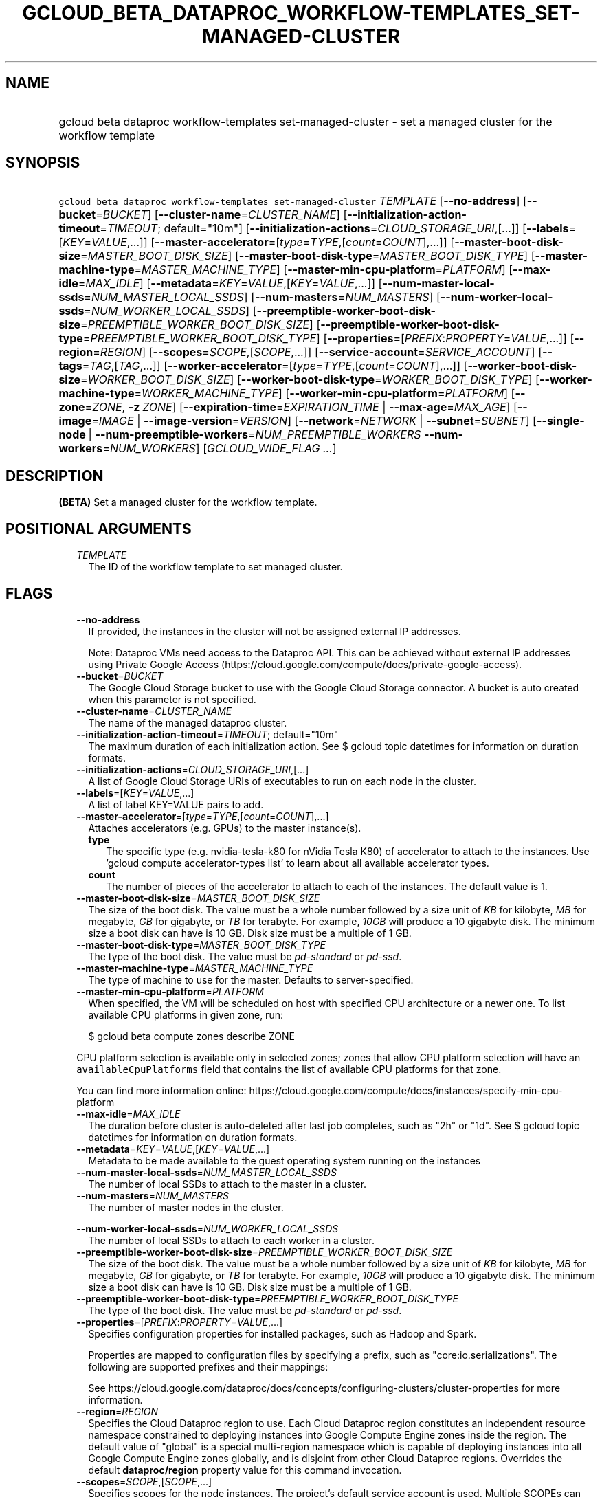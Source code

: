 
.TH "GCLOUD_BETA_DATAPROC_WORKFLOW\-TEMPLATES_SET\-MANAGED\-CLUSTER" 1



.SH "NAME"
.HP
gcloud beta dataproc workflow\-templates set\-managed\-cluster \- set a managed cluster for the workflow template



.SH "SYNOPSIS"
.HP
\f5gcloud beta dataproc workflow\-templates set\-managed\-cluster\fR \fITEMPLATE\fR [\fB\-\-no\-address\fR] [\fB\-\-bucket\fR=\fIBUCKET\fR] [\fB\-\-cluster\-name\fR=\fICLUSTER_NAME\fR] [\fB\-\-initialization\-action\-timeout\fR=\fITIMEOUT\fR;\ default="10m"] [\fB\-\-initialization\-actions\fR=\fICLOUD_STORAGE_URI\fR,[...]] [\fB\-\-labels\fR=[\fIKEY\fR=\fIVALUE\fR,...]] [\fB\-\-master\-accelerator\fR=[\fItype\fR=\fITYPE\fR,[\fIcount\fR=\fICOUNT\fR],...]] [\fB\-\-master\-boot\-disk\-size\fR=\fIMASTER_BOOT_DISK_SIZE\fR] [\fB\-\-master\-boot\-disk\-type\fR=\fIMASTER_BOOT_DISK_TYPE\fR] [\fB\-\-master\-machine\-type\fR=\fIMASTER_MACHINE_TYPE\fR] [\fB\-\-master\-min\-cpu\-platform\fR=\fIPLATFORM\fR] [\fB\-\-max\-idle\fR=\fIMAX_IDLE\fR] [\fB\-\-metadata\fR=\fIKEY\fR=\fIVALUE\fR,[\fIKEY\fR=\fIVALUE\fR,...]] [\fB\-\-num\-master\-local\-ssds\fR=\fINUM_MASTER_LOCAL_SSDS\fR] [\fB\-\-num\-masters\fR=\fINUM_MASTERS\fR] [\fB\-\-num\-worker\-local\-ssds\fR=\fINUM_WORKER_LOCAL_SSDS\fR] [\fB\-\-preemptible\-worker\-boot\-disk\-size\fR=\fIPREEMPTIBLE_WORKER_BOOT_DISK_SIZE\fR] [\fB\-\-preemptible\-worker\-boot\-disk\-type\fR=\fIPREEMPTIBLE_WORKER_BOOT_DISK_TYPE\fR] [\fB\-\-properties\fR=[\fIPREFIX\fR:\fIPROPERTY\fR=\fIVALUE\fR,...]] [\fB\-\-region\fR=\fIREGION\fR] [\fB\-\-scopes\fR=\fISCOPE\fR,[\fISCOPE\fR,...]] [\fB\-\-service\-account\fR=\fISERVICE_ACCOUNT\fR] [\fB\-\-tags\fR=\fITAG\fR,[\fITAG\fR,...]] [\fB\-\-worker\-accelerator\fR=[\fItype\fR=\fITYPE\fR,[\fIcount\fR=\fICOUNT\fR],...]] [\fB\-\-worker\-boot\-disk\-size\fR=\fIWORKER_BOOT_DISK_SIZE\fR] [\fB\-\-worker\-boot\-disk\-type\fR=\fIWORKER_BOOT_DISK_TYPE\fR] [\fB\-\-worker\-machine\-type\fR=\fIWORKER_MACHINE_TYPE\fR] [\fB\-\-worker\-min\-cpu\-platform\fR=\fIPLATFORM\fR] [\fB\-\-zone\fR=\fIZONE\fR,\ \fB\-z\fR\ \fIZONE\fR] [\fB\-\-expiration\-time\fR=\fIEXPIRATION_TIME\fR\ |\ \fB\-\-max\-age\fR=\fIMAX_AGE\fR] [\fB\-\-image\fR=\fIIMAGE\fR\ |\ \fB\-\-image\-version\fR=\fIVERSION\fR] [\fB\-\-network\fR=\fINETWORK\fR\ |\ \fB\-\-subnet\fR=\fISUBNET\fR] [\fB\-\-single\-node\fR\ |\ \fB\-\-num\-preemptible\-workers\fR=\fINUM_PREEMPTIBLE_WORKERS\fR\ \fB\-\-num\-workers\fR=\fINUM_WORKERS\fR] [\fIGCLOUD_WIDE_FLAG\ ...\fR]



.SH "DESCRIPTION"

\fB(BETA)\fR Set a managed cluster for the workflow template.



.SH "POSITIONAL ARGUMENTS"

.RS 2m
.TP 2m
\fITEMPLATE\fR
The ID of the workflow template to set managed cluster.


.RE
.sp

.SH "FLAGS"

.RS 2m
.TP 2m
\fB\-\-no\-address\fR
If provided, the instances in the cluster will not be assigned external IP
addresses.

Note: Dataproc VMs need access to the Dataproc API. This can be achieved without
external IP addresses using Private Google Access
(https://cloud.google.com/compute/docs/private\-google\-access).

.TP 2m
\fB\-\-bucket\fR=\fIBUCKET\fR
The Google Cloud Storage bucket to use with the Google Cloud Storage connector.
A bucket is auto created when this parameter is not specified.

.TP 2m
\fB\-\-cluster\-name\fR=\fICLUSTER_NAME\fR
The name of the managed dataproc cluster.

.TP 2m
\fB\-\-initialization\-action\-timeout\fR=\fITIMEOUT\fR; default="10m"
The maximum duration of each initialization action. See $ gcloud topic datetimes
for information on duration formats.

.TP 2m
\fB\-\-initialization\-actions\fR=\fICLOUD_STORAGE_URI\fR,[...]
A list of Google Cloud Storage URIs of executables to run on each node in the
cluster.

.TP 2m
\fB\-\-labels\fR=[\fIKEY\fR=\fIVALUE\fR,...]
A list of label KEY=VALUE pairs to add.

.TP 2m
\fB\-\-master\-accelerator\fR=[\fItype\fR=\fITYPE\fR,[\fIcount\fR=\fICOUNT\fR],...]
Attaches accelerators (e.g. GPUs) to the master instance(s).

.RS 2m
.TP 2m
\fBtype\fR
The specific type (e.g. nvidia\-tesla\-k80 for nVidia Tesla K80) of accelerator
to attach to the instances. Use 'gcloud compute accelerator\-types list' to
learn about all available accelerator types.

.TP 2m
\fBcount\fR
The number of pieces of the accelerator to attach to each of the instances. The
default value is 1.

.RE
.sp
.TP 2m
\fB\-\-master\-boot\-disk\-size\fR=\fIMASTER_BOOT_DISK_SIZE\fR
The size of the boot disk. The value must be a whole number followed by a size
unit of \f5\fIKB\fR\fR for kilobyte, \f5\fIMB\fR\fR for megabyte, \f5\fIGB\fR\fR
for gigabyte, or \f5\fITB\fR\fR for terabyte. For example, \f5\fI10GB\fR\fR will
produce a 10 gigabyte disk. The minimum size a boot disk can have is 10 GB. Disk
size must be a multiple of 1 GB.

.TP 2m
\fB\-\-master\-boot\-disk\-type\fR=\fIMASTER_BOOT_DISK_TYPE\fR
The type of the boot disk. The value must be \f5\fIpd\-standard\fR\fR or
\f5\fIpd\-ssd\fR\fR.

.TP 2m
\fB\-\-master\-machine\-type\fR=\fIMASTER_MACHINE_TYPE\fR
The type of machine to use for the master. Defaults to server\-specified.

.TP 2m
\fB\-\-master\-min\-cpu\-platform\fR=\fIPLATFORM\fR
When specified, the VM will be scheduled on host with specified CPU architecture
or a newer one. To list available CPU platforms in given zone, run:

.RS 2m
$ gcloud beta compute zones describe ZONE
.RE

CPU platform selection is available only in selected zones; zones that allow CPU
platform selection will have an \f5availableCpuPlatforms\fR field that contains
the list of available CPU platforms for that zone.

You can find more information online:
https://cloud.google.com/compute/docs/instances/specify\-min\-cpu\-platform

.TP 2m
\fB\-\-max\-idle\fR=\fIMAX_IDLE\fR
The duration before cluster is auto\-deleted after last job completes, such as
"2h" or "1d". See $ gcloud topic datetimes for information on duration formats.

.TP 2m
\fB\-\-metadata\fR=\fIKEY\fR=\fIVALUE\fR,[\fIKEY\fR=\fIVALUE\fR,...]
Metadata to be made available to the guest operating system running on the
instances

.TP 2m
\fB\-\-num\-master\-local\-ssds\fR=\fINUM_MASTER_LOCAL_SSDS\fR
The number of local SSDs to attach to the master in a cluster.

.TP 2m
\fB\-\-num\-masters\fR=\fINUM_MASTERS\fR
The number of master nodes in the cluster.


.TS
tab(,);
lB lB
l l.
Number of Masters,Cluster Mode
1,Standard
3,High Availability
.TE

.TP 2m
\fB\-\-num\-worker\-local\-ssds\fR=\fINUM_WORKER_LOCAL_SSDS\fR
The number of local SSDs to attach to each worker in a cluster.

.TP 2m
\fB\-\-preemptible\-worker\-boot\-disk\-size\fR=\fIPREEMPTIBLE_WORKER_BOOT_DISK_SIZE\fR
The size of the boot disk. The value must be a whole number followed by a size
unit of \f5\fIKB\fR\fR for kilobyte, \f5\fIMB\fR\fR for megabyte, \f5\fIGB\fR\fR
for gigabyte, or \f5\fITB\fR\fR for terabyte. For example, \f5\fI10GB\fR\fR will
produce a 10 gigabyte disk. The minimum size a boot disk can have is 10 GB. Disk
size must be a multiple of 1 GB.

.TP 2m
\fB\-\-preemptible\-worker\-boot\-disk\-type\fR=\fIPREEMPTIBLE_WORKER_BOOT_DISK_TYPE\fR
The type of the boot disk. The value must be \f5\fIpd\-standard\fR\fR or
\f5\fIpd\-ssd\fR\fR.

.TP 2m
\fB\-\-properties\fR=[\fIPREFIX\fR:\fIPROPERTY\fR=\fIVALUE\fR,...]
Specifies configuration properties for installed packages, such as Hadoop and
Spark.

Properties are mapped to configuration files by specifying a prefix, such as
"core:io.serializations". The following are supported prefixes and their
mappings:


.TS
tab(,);
lB lB
l l.
Prefix,File,Purpose of file
capacity\-scheduler,capacity\-scheduler.xml,Hadoop YARN Capacity Scheduler configuration
core,core\-site.xml,Hadoop general configuration
distcp,distcp\-default.xml,Hadoop Distributed Copy configuration
hadoop\-env,hadoop\-env.sh,Hadoop specific environment variables
hdfs,hdfs\-site.xml,Hadoop HDFS configuration
hive,hive\-site.xml,Hive configuration
mapred,mapred\-site.xml,Hadoop MapReduce configuration
mapred\-env,mapred\-env.sh,Hadoop MapReduce specific environment variables
pig,pig.properties,Pig configuration
spark,spark\-defaults.conf,Spark configuration
spark\-env,spark\-env.sh,Spark specific environment variables
yarn,yarn\-site.xml,Hadoop YARN configuration
yarn\-env,yarn\-env.sh,Hadoop YARN specific environment variables
.TE

See
https://cloud.google.com/dataproc/docs/concepts/configuring\-clusters/cluster\-properties
for more information.


.TP 2m
\fB\-\-region\fR=\fIREGION\fR
Specifies the Cloud Dataproc region to use. Each Cloud Dataproc region
constitutes an independent resource namespace constrained to deploying instances
into Google Compute Engine zones inside the region. The default value of
"global" is a special multi\-region namespace which is capable of deploying
instances into all Google Compute Engine zones globally, and is disjoint from
other Cloud Dataproc regions. Overrides the default \fBdataproc/region\fR
property value for this command invocation.

.TP 2m
\fB\-\-scopes\fR=\fISCOPE\fR,[\fISCOPE\fR,...]
Specifies scopes for the node instances. The project's default service account
is used. Multiple SCOPEs can specified, separated by commas. Examples:

.RS 2m
$ gcloud beta dataproc workflow\-templates set\-managed\-cluster \e
    example\-cluster \e
    \-\-scopes https://www.googleapis.com/auth/bigtable.admin
.RE

.RS 2m
$ gcloud beta dataproc workflow\-templates set\-managed\-cluster \e
    example\-cluster \-\-scopes sqlservice,bigquery
.RE

The following scopes necessary for the cluster to function properly are always
added, even if not explicitly specified:


.TS
tab(,);
lB lB
l l.
https://www.googleapis.com/auth/devstorage.read_write
https://www.googleapis.com/auth/logging.write
.TE

If this flag is not specified the following default scopes are also included:


.TS
tab(,);
lB lB
l l.
https://www.googleapis.com/auth/bigquery
https://www.googleapis.com/auth/bigtable.admin.table
https://www.googleapis.com/auth/bigtable.data
https://www.googleapis.com/auth/devstorage.full_control
.TE

If you want to enable all scopes use the 'cloud\-platform' scope.

SCOPE can be either the full URI of the scope or an alias. Available aliases
are:


.TS
tab(,);
lB lB
l l.
Alias,URI
bigquery,https://www.googleapis.com/auth/bigquery
cloud\-platform,https://www.googleapis.com/auth/cloud\-platform
cloud\-source\-repos,https://www.googleapis.com/auth/source.full_control
cloud\-source\-repos\-ro,https://www.googleapis.com/auth/source.read_only
compute\-ro,https://www.googleapis.com/auth/compute.readonly
compute\-rw,https://www.googleapis.com/auth/compute
datastore,https://www.googleapis.com/auth/datastore
default,https://www.googleapis.com/auth/devstorage.read_only
,https://www.googleapis.com/auth/logging.write
,https://www.googleapis.com/auth/monitoring.write
,https://www.googleapis.com/auth/pubsub
,https://www.googleapis.com/auth/service.management.readonly
,https://www.googleapis.com/auth/servicecontrol
,https://www.googleapis.com/auth/trace.append
gke\-default,https://www.googleapis.com/auth/devstorage.read_only
,https://www.googleapis.com/auth/logging.write
,https://www.googleapis.com/auth/monitoring
,https://www.googleapis.com/auth/service.management.readonly
,https://www.googleapis.com/auth/servicecontrol
,https://www.googleapis.com/auth/trace.append
logging\-write,https://www.googleapis.com/auth/logging.write
monitoring,https://www.googleapis.com/auth/monitoring
monitoring\-write,https://www.googleapis.com/auth/monitoring.write
pubsub,https://www.googleapis.com/auth/pubsub
service\-control,https://www.googleapis.com/auth/servicecontrol
service\-management,https://www.googleapis.com/auth/service.management.readonly
sql,https://www.googleapis.com/auth/sqlservice
sql\-admin,https://www.googleapis.com/auth/sqlservice.admin
storage\-full,https://www.googleapis.com/auth/devstorage.full_control
storage\-ro,https://www.googleapis.com/auth/devstorage.read_only
storage\-rw,https://www.googleapis.com/auth/devstorage.read_write
taskqueue,https://www.googleapis.com/auth/taskqueue
trace,https://www.googleapis.com/auth/trace.append
userinfo\-email,https://www.googleapis.com/auth/userinfo.email
.TE


DEPRECATION WARNING: 'https://www.googleapis.com/auth/sqlservice' account scope
and \f5sql\fR alias do not provide SQL instance management capabilities and have
been deprecated. Please, use 'https://www.googleapis.com/auth/sqlservice.admin'
or \f5sql\-admin\fR to manage your Google SQL Service instances.


.TP 2m
\fB\-\-service\-account\fR=\fISERVICE_ACCOUNT\fR
The Google Cloud IAM service account to be authenticated as.

.TP 2m
\fB\-\-tags\fR=\fITAG\fR,[\fITAG\fR,...]
Specifies a list of tags to apply to the instances for identifying the instances
to which network firewall rules will apply. See \fBgcloud compute
firewall\-rules create\fR(1) for more details.

To list instances with their respective status and tags, run:

.RS 2m
$ gcloud compute instances list \e
    \-\-format='table(name,status,tags.list())'
.RE

To list instances tagged with a specific tag, \f5tag1\fR, run:

.RS 2m
$ gcloud compute instances list \-\-filter='tags:tag1'
.RE

.TP 2m
\fB\-\-worker\-accelerator\fR=[\fItype\fR=\fITYPE\fR,[\fIcount\fR=\fICOUNT\fR],...]
Attaches accelerators (e.g. GPUs) to the worker instance(s).

Note: No accelerators will be attached to preemptible workers, because
preemptible VMs do not support accelerators.

.RS 2m
.TP 2m
\fBtype\fR
The specific type (e.g. nvidia\-tesla\-k80 for nVidia Tesla K80) of accelerator
to attach to the instances. Use 'gcloud compute accelerator\-types list' to
learn about all available accelerator types.

.TP 2m
\fBcount\fR
The number of pieces of the accelerator to attach to each of the instances. The
default value is 1.

.RE
.sp
.TP 2m
\fB\-\-worker\-boot\-disk\-size\fR=\fIWORKER_BOOT_DISK_SIZE\fR
The size of the boot disk. The value must be a whole number followed by a size
unit of \f5\fIKB\fR\fR for kilobyte, \f5\fIMB\fR\fR for megabyte, \f5\fIGB\fR\fR
for gigabyte, or \f5\fITB\fR\fR for terabyte. For example, \f5\fI10GB\fR\fR will
produce a 10 gigabyte disk. The minimum size a boot disk can have is 10 GB. Disk
size must be a multiple of 1 GB.

.TP 2m
\fB\-\-worker\-boot\-disk\-type\fR=\fIWORKER_BOOT_DISK_TYPE\fR
The type of the boot disk. The value must be \f5\fIpd\-standard\fR\fR or
\f5\fIpd\-ssd\fR\fR.

.TP 2m
\fB\-\-worker\-machine\-type\fR=\fIWORKER_MACHINE_TYPE\fR
The type of machine to use for workers. Defaults to server\-specified.

.TP 2m
\fB\-\-worker\-min\-cpu\-platform\fR=\fIPLATFORM\fR
When specified, the VM will be scheduled on host with specified CPU architecture
or a newer one. To list available CPU platforms in given zone, run:

.RS 2m
$ gcloud beta compute zones describe ZONE
.RE

CPU platform selection is available only in selected zones; zones that allow CPU
platform selection will have an \f5availableCpuPlatforms\fR field that contains
the list of available CPU platforms for that zone.

You can find more information online:
https://cloud.google.com/compute/docs/instances/specify\-min\-cpu\-platform

.TP 2m
\fB\-\-zone\fR=\fIZONE\fR, \fB\-z\fR \fIZONE\fR
The compute zone (e.g. us\-central1\-a) for the cluster. If empty, and
\-\-region is set to a value other than 'global', the server will pick a zone in
the region. Overrides the default \fBcompute/zone\fR property value for this
command invocation.

.TP 2m

At most one of these may be specified:

.RS 2m
.TP 2m
\fB\-\-expiration\-time\fR=\fIEXPIRATION_TIME\fR
The time when cluster will be auto\-deleted, such as
"2017\-08\-29T18:52:51.142Z." See $ gcloud topic datetimes for information on
time formats.

.TP 2m
\fB\-\-max\-age\fR=\fIMAX_AGE\fR
The lifespan of the cluster before it is auto\-deleted, such as "2h" or "1d".
See $ gcloud topic datetimes for information on duration formats.

.RE
.sp
.TP 2m

At most one of these may be specified:

.RS 2m
.TP 2m
\fB\-\-image\fR=\fIIMAGE\fR
The full custom image URI or the custom image name that will be used to create a
cluster.

.TP 2m
\fB\-\-image\-version\fR=\fIVERSION\fR
The image version to use for the cluster. Defaults to the latest version.

.RE
.sp
.TP 2m

At most one of these may be specified:

.RS 2m
.TP 2m
\fB\-\-network\fR=\fINETWORK\fR
The Compute Engine network that the VM instances of the cluster will be part of.
This is mutually exclusive with \-\-subnet. If neither is specified, this
defaults to the "default" network.

.TP 2m
\fB\-\-subnet\fR=\fISUBNET\fR
Specifies the subnet that the cluster will be part of. This is mutally exclusive
with \-\-network.

.RE
.sp
.TP 2m

At most one of these may be specified:

.RS 2m
.TP 2m
\fB\-\-single\-node\fR
Create a single node cluster.

A single node cluster has all master and worker components. It cannot have any
separate worker nodes. If this flag is not specified, a cluster with separate
workers is created.

.TP 2m

Multi\-node cluster flags

.RS 2m
.TP 2m
\fB\-\-num\-preemptible\-workers\fR=\fINUM_PREEMPTIBLE_WORKERS\fR
The number of preemptible worker nodes in the cluster.

.TP 2m
\fB\-\-num\-workers\fR=\fINUM_WORKERS\fR
The number of worker nodes in the cluster. Defaults to server\-specified.


.RE
.RE
.RE
.sp

.SH "GCLOUD WIDE FLAGS"

These flags are available to all commands: \-\-account, \-\-configuration,
\-\-flatten, \-\-format, \-\-help, \-\-log\-http, \-\-project, \-\-quiet,
\-\-trace\-token, \-\-user\-output\-enabled, \-\-verbosity. Run \fB$ gcloud
help\fR for details.



.SH "NOTES"

This command is currently in BETA and may change without notice.

